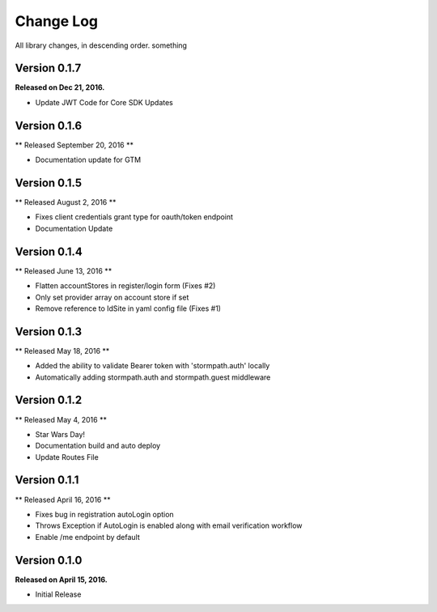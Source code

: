 .. _changelog:

Change Log
==========

All library changes, in descending order. something

Version 0.1.7
-------------
**Released on Dec 21, 2016.**

- Update JWT Code for Core SDK Updates

Version 0.1.6
-------------
** Released September 20, 2016 **

- Documentation update for GTM

Version 0.1.5
-------------
** Released August 2, 2016 **

- Fixes client credentials grant type for oauth/token endpoint
- Documentation Update

Version 0.1.4
-------------

** Released June 13, 2016 **

- Flatten accountStores in register/login form (Fixes #2)
- Only set provider array on account store if set
- Remove reference to IdSite in yaml config file (Fixes #1)

Version 0.1.3
-------------

** Released May 18, 2016 **

- Added the ability to validate Bearer token with 'stormpath.auth' locally
- Automatically adding stormpath.auth and stormpath.guest middleware

Version 0.1.2
-------------

** Released May 4, 2016 **

- Star Wars Day!
- Documentation build and auto deploy
- Update Routes File

Version 0.1.1
-------------

** Released April 16, 2016 **

- Fixes bug in registration autoLogin option
- Throws Exception if AutoLogin is enabled along with email verification workflow
- Enable /me endpoint by default

Version 0.1.0
-------------

**Released on April 15, 2016.**

- Initial Release

